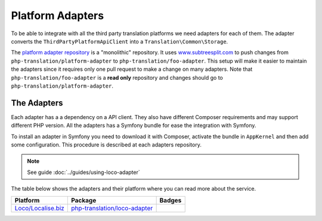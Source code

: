 Platform Adapters
=================

To be able to integrate with all the third party translation platforms we need adapters
for each of them. The adapter converts the ``ThirdPartyPlatformApiClient`` into
a ``Translation\Common\Storage``.

The `platform adapter repository`_ is a "monolithic" repository. It uses `www.subtreesplit.com`_
to push changes from ``php-translation/platform-adapter`` to ``php-translation/foo-adapter``.
This setup will make it easier to maintain the adapters since it requires only one
pull request to make a change on many adapters. Note that ``php-translation/foo-adapter``
is a **read only** repository and changes should go to ``php-translation/platform-adapter``.

The Adapters
------------

Each adapter has a a dependency on a API client. They also have different Composer
requirements and may support different PHP version. All the adapters has a Symfony
bundle for ease the integration with Symfony.

To install an adapter in Symfony you need to download it with Composer, activate
the bundle in ``AppKernel`` and then add some configuration. This procedure is described
at each adapters repository.

.. note::

    See guide :doc:`../guides/using-loco-adapter`

The table below shows the adapters and their platform where you can read more about
the service.


.. csv-table::
   :header: "Platform", "Package", "Badges"


   "`Loco/Localise.biz <https://localise.biz/>`_", "`php-translation/loco-adapter <https://github.com/php-translation/loco-adapter/>`_", |vLoco| |dLoco|



.. _`platform adapter repository`: https://github.com/php-translation/platform-adapter
.. _`www.subtreesplit.com`: https://www.subtreesplit.com/


.. Badges:

.. |vLoco| image:: https://poser.pugx.org/php-translation/common/v/stable
   :target: https://packagist.org/packages/php-translation/common

.. |dLoco| image:: https://poser.pugx.org/php-translation/common/downloads
   :target: https://packagist.org/packages/php-translation/common



